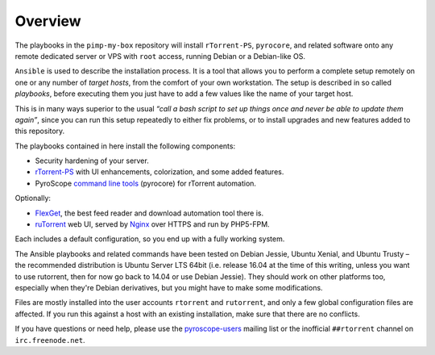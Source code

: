 Overview
========

The playbooks in the ``pimp-my-box`` repository will install ``rTorrent-PS``, ``pyrocore``, and related software
onto any remote dedicated server or VPS with ``root`` access, running Debian or a Debian-like OS.

``Ansible`` is used to describe the installation process. It is a tool
that allows you to perform a complete setup remotely on one or any
number of *target hosts*, from the comfort of your own workstation. The
setup is described in so called *playbooks*, before executing them you
just have to add a few values like the name of your target host.

This is in many ways superior to the usual *“call a bash script to set up things
once and never be able to update them again”*, since you can run this
setup repeatedly to either fix problems, or to install upgrades and new
features added to this repository.

The playbooks contained in here install the following components:

-  Security hardening of your server.
-  `rTorrent-PS`_ with UI enhancements, colorization, and some added
   features.
-  PyroScope `command line tools`_ (pyrocore) for rTorrent automation.

Optionally:

-  `FlexGet`_, the best feed reader and download automation tool there is.
-  `ruTorrent`_ web UI, served by `Nginx`_ over HTTPS and run by PHP5-FPM.

Each includes a default configuration, so you end up with a fully
working system.

The Ansible playbooks and related commands have been tested on Debian
Jessie, Ubuntu Xenial, and Ubuntu Trusty – the recommended distribution
is Ubuntu Server LTS 64bit (i.e. release 16.04 at the time of this
writing, unless you want to use rutorrent, then for now go back to 14.04
or use Debian Jessie). They should work on other platforms too,
especially when they're Debian derivatives, but you might have to make
some modifications.

Files are mostly installed into the user accounts
``rtorrent`` and ``rutorrent``, and only a few global configuration
files are affected. If you run this against a host with an existing
installation, make sure that there are no conflicts.

If you have questions or need help, please use the `pyroscope-users`_
mailing list or the inofficial ``##rtorrent`` channel on
``irc.freenode.net``.


.. _Ansible: http://docs.ansible.com/
.. _rTorrent-PS: https://github.com/pyroscope/rtorrent-ps#rtorrent-ps
.. _command line tools: https://github.com/pyroscope/pyrocore#pyrocore
.. _FlexGet: http://flexget.com/
.. _ruTorrent: https://github.com/Novik/ruTorrent
.. _Nginx: http://wiki.nginx.org/
.. _pyroscope-users: http://groups.google.com/group/pyroscope-users
